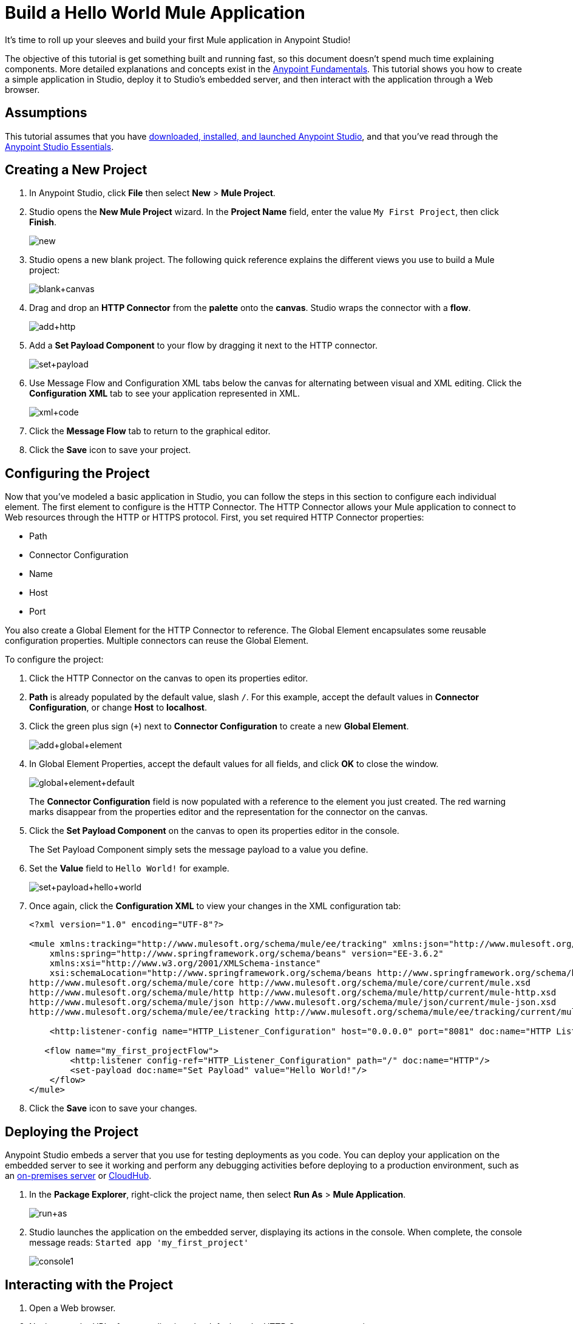 = Build a Hello World Mule Application
:keywords: anypoint, hello world, mule, tutorial

It's time to roll up your sleeves and build your first Mule application in Anypoint Studio!

The objective of this tutorial is get something built and running fast, so this document doesn't
spend much time explaining components. More detailed explanations and concepts exist in the link:/anypoint-fundamentals/[Anypoint Fundamentals].
This tutorial shows you how to create a simple application in Studio, deploy it to Studio's embedded server,
and then interact with the application through a Web browser.


== Assumptions


This tutorial assumes that you have link:/mule-user-guide/v/3.7/download-and-launch-anypoint-studio[downloaded, installed, and launched Anypoint Studio], and that you've read through the link:/anypoint-studio/v/5/index[Anypoint Studio Essentials].

== Creating a New Project

. In Anypoint Studio, click *File* then select *New* > *Mule Project*.
. Studio opens the *New Mule Project* wizard. In the *Project Name* field, enter the value `My First Project`, then click *Finish*.
+
image:new.png[new]
+
. Studio opens a new blank project. The following quick reference explains the different views you use to build a Mule project:
+
image:blank+canvas.png[blank+canvas]
+
. Drag and drop an *HTTP Connector* from the *palette* onto the *canvas*. Studio wraps the connector with a *flow*.
+
image:add+http.png[add+http]
+
. Add a *Set Payload Component* to your flow by dragging it next to the HTTP connector.
+
image:set+payload.png[set+payload]
+
. Use Message Flow and Configuration XML tabs below the canvas for alternating between visual and XML editing. Click the *Configuration XML* tab to see your application represented in XML.
+
image:xml+code.png[xml+code]
+
. Click the *Message Flow* tab to return to the graphical editor.
+
. Click the *Save* icon to save your project. 

== Configuring the Project

Now that you've modeled a basic application in Studio, you can follow the steps in this section to configure each individual element. The first element to configure is the HTTP Connector. The HTTP Connector allows your Mule application to connect to Web resources through the HTTP or HTTPS protocol.
First, you set required HTTP Connector properties:

* Path
* Connector Configuration
* Name
* Host
* Port

You also create a Global Element for the HTTP Connector to reference. The Global Element encapsulates some reusable configuration properties. Multiple connectors can reuse the Global Element.

To configure the project:

. Click the HTTP Connector on the canvas to open its properties editor.
+
. *Path* is already populated by the default value, slash `/`. For this example, accept the default values in *Connector Configuration*, or change *Host* to *localhost*.
+
. Click the green plus sign (`+`) next to *Connector Configuration* to create a new *Global Element*.
+
image:add+global+element.png[add+global+element]
+
. In Global Element Properties, accept the default values for all fields, and click *OK* to close the window.
+
image:global+element+default.png[global+element+default]
+
The *Connector Configuration* field is now populated with a reference to the element you just created. The red warning marks disappear from the properties editor and the representation for the connector on the canvas.
+
. Click the *Set Payload Component* on the canvas to open its properties editor in the console.
+
The Set Payload Component simply sets the message payload to a value you define.
+
. Set the *Value* field to `Hello World!` for example.
+
image:set+payload+hello+world.png[set+payload+hello+world]
+
. Once again, click the *Configuration XML* to view your changes in the XML configuration tab:
+
[source,xml, linenums]
----

<?xml version="1.0" encoding="UTF-8"?>

<mule xmlns:tracking="http://www.mulesoft.org/schema/mule/ee/tracking" xmlns:json="http://www.mulesoft.org/schema/mule/json" xmlns:http="http://www.mulesoft.org/schema/mule/http" xmlns="http://www.mulesoft.org/schema/mule/core" xmlns:doc="http://www.mulesoft.org/schema/mule/documentation"
    xmlns:spring="http://www.springframework.org/schema/beans" version="EE-3.6.2"
    xmlns:xsi="http://www.w3.org/2001/XMLSchema-instance"
    xsi:schemaLocation="http://www.springframework.org/schema/beans http://www.springframework.org/schema/beans/spring-beans-current.xsd
http://www.mulesoft.org/schema/mule/core http://www.mulesoft.org/schema/mule/core/current/mule.xsd
http://www.mulesoft.org/schema/mule/http http://www.mulesoft.org/schema/mule/http/current/mule-http.xsd
http://www.mulesoft.org/schema/mule/json http://www.mulesoft.org/schema/mule/json/current/mule-json.xsd
http://www.mulesoft.org/schema/mule/ee/tracking http://www.mulesoft.org/schema/mule/ee/tracking/current/mule-tracking-ee.xsd">

    <http:listener-config name="HTTP_Listener_Configuration" host="0.0.0.0" port="8081" doc:name="HTTP Listener Configuration"/>

   <flow name="my_first_projectFlow">
        <http:listener config-ref="HTTP_Listener_Configuration" path="/" doc:name="HTTP"/>
        <set-payload doc:name="Set Payload" value="Hello World!"/>
    </flow>
</mule>
----
+
. Click the *Save* icon to save your changes.

== Deploying the Project


Anypoint Studio embeds a server that you use for testing deployments as you code. You can deploy your application on the embedded server to see it working and perform any debugging activities before deploying to a production environment, such as an link:/runtime-manager/deploying-to-your-own-servers[on-premises server] or link:/runtime-manager/cloudhub[CloudHub].


. In the *Package Explorer*, right-click the project name, then select *Run As* > *Mule Application*.
+
image:run+as.png[run+as]
+
. Studio launches the application on the embedded server, displaying its actions in the console. When complete, the console message reads: `Started app 'my_first_project'`
+
image:console1.png[console1]


== Interacting with the Project

. Open a Web browser. 
. Navigate to the URL of your application, the default set by HTTP Connector properties:
+
`http://localhost:8081`
+
. The application accepts the request via its HTTP endpoint, then the set payload component sets the payload to "Hello World!", and finally the HTTP connector returns this payload to your browser.
+
image:hello+world.png[hello+world]
+
. In Studio, stop the application from running using the *Terminate* icon in the console:
+
image:console2.png[console2]


== See Also

* *NEXT*: Dive into the more extensive *First Day* content starting with link:/mule-user-guide/v/3.7/mule-concepts[Mule Concepts].
* Happier using the command line to run applications? Learn more about link:/mule-user-guide/v/3.7/starting-and-stopping-mule-esb[Starting and stopping Mule].
* Skip ahead in the syllabus to the link:/anypoint-studio/v/5/basic-studio-tutorial[Basic Studio Tutorial].
